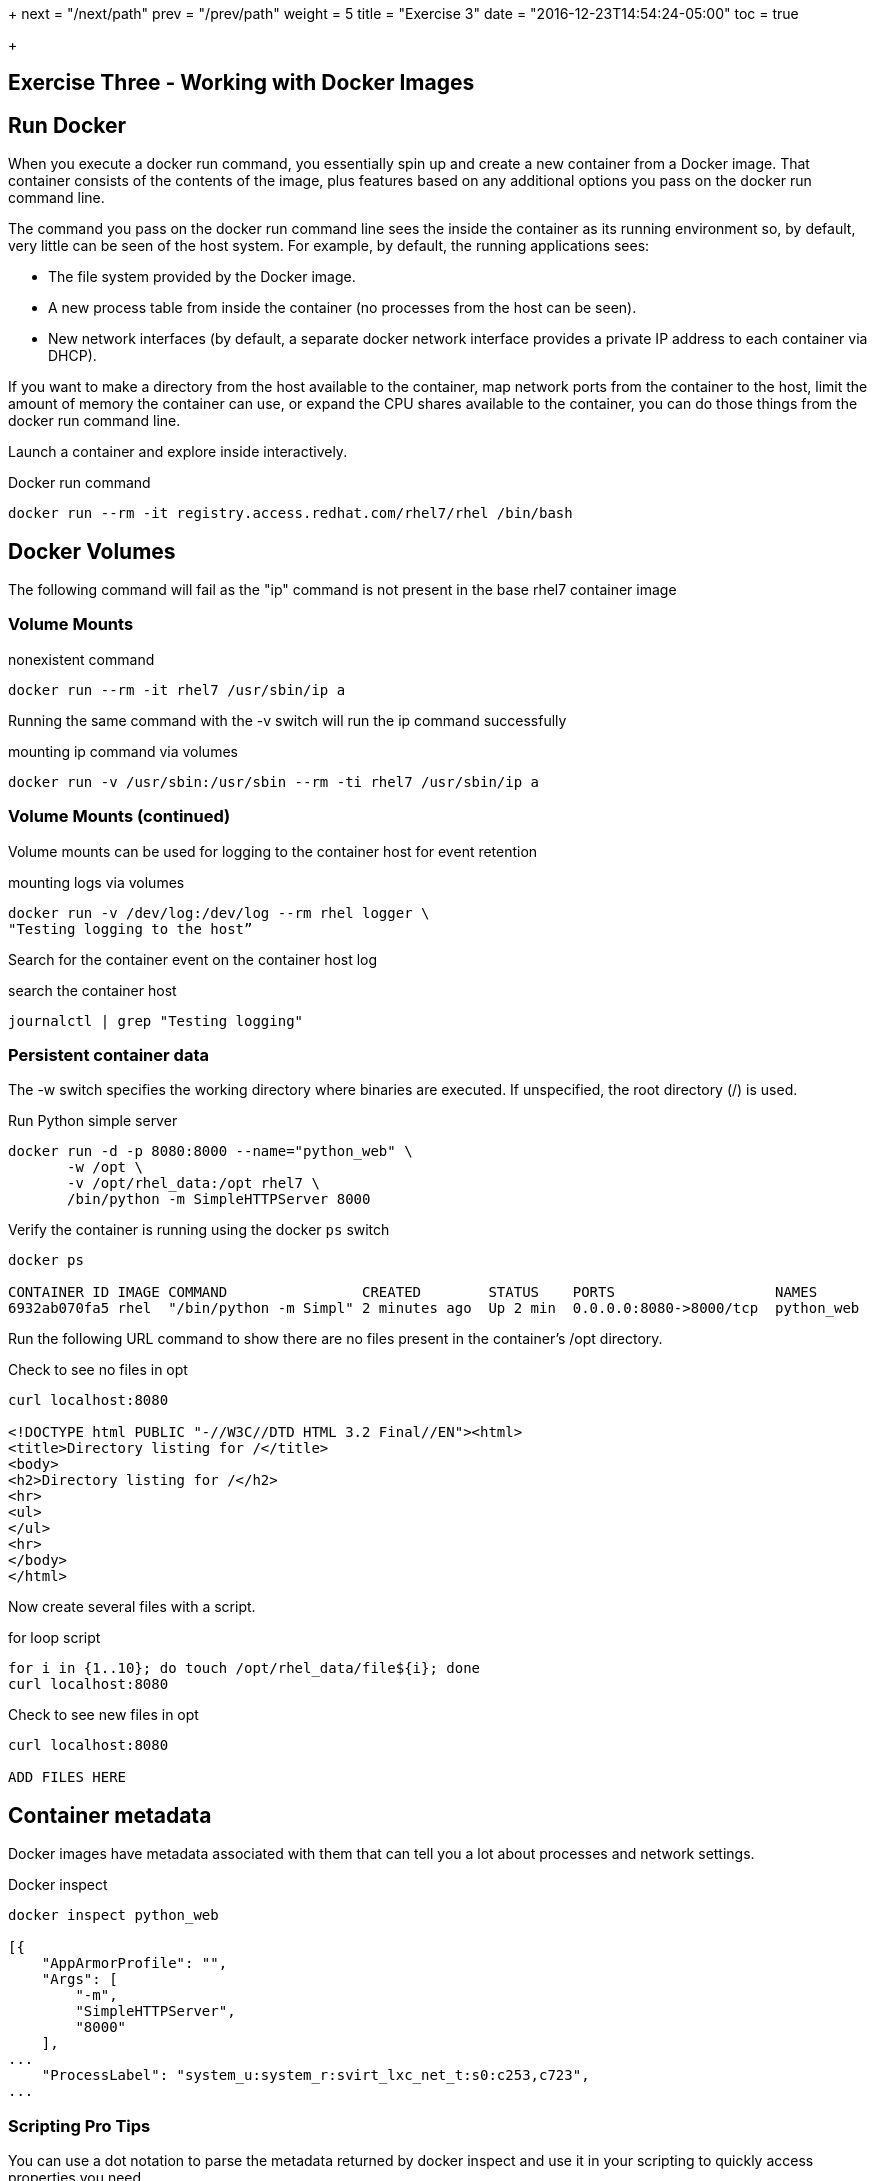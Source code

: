 +++
next = "/next/path"
prev = "/prev/path"
weight = 5
title = "Exercise 3"
date = "2016-12-23T14:54:24-05:00"
toc = true

+++

:imagesdir: ../../images

== Exercise Three - Working with Docker Images


== Run Docker

When you execute a docker run command, you essentially spin up and create a new container from a Docker image. That container consists of the contents of the image, plus features based on any additional options you pass on the docker run command line.

The command you pass on the docker run command line sees the inside the container as its running environment so, by default, very little can be seen of the host system. For example, by default, the running applications sees:

- The file system provided by the Docker image.

- A new process table from inside the container (no processes from the host can be seen).

- New network interfaces (by default, a separate docker network interface provides a private IP address to each container via DHCP).

If you want to make a directory from the host available to the container, map network ports from the container to the host, limit the amount of memory the container can use, or expand the CPU shares available to the container, you can do those things from the docker run command line.

Launch a container and explore inside interactively.

.Docker run command
[source]
----
docker run --rm -it registry.access.redhat.com/rhel7/rhel /bin/bash
----


== Docker Volumes

The following command will fail as the "ip" command is not present in the base rhel7
container image

=== Volume Mounts
.nonexistent command
[source]
----
docker run --rm -it rhel7 /usr/sbin/ip a
----

Running the same command with the -v switch will run the ip command successfully

.mounting  ip command via volumes
[source]
----
docker run -v /usr/sbin:/usr/sbin --rm -ti rhel7 /usr/sbin/ip a
----

=== Volume Mounts (continued)
Volume mounts can be used for logging to the container host for event retention

.mounting logs via volumes
[source]
----
docker run -v /dev/log:/dev/log --rm rhel logger \
"Testing logging to the host”
----

Search for the container event on the container host log

.search the container host
[source]
----
journalctl | grep "Testing logging"
----

=== Persistent container data

The -w switch specifies the working directory where binaries are executed.  If unspecified, the root directory (/) is used.

.Run Python simple server
[source]
----
docker run -d -p 8080:8000 --name="python_web" \
       -w /opt \
       -v /opt/rhel_data:/opt rhel7 \
       /bin/python -m SimpleHTTPServer 8000
----

Verify the container is running using the docker `ps` switch

[source]
----
docker ps

CONTAINER ID IMAGE COMMAND                CREATED        STATUS    PORTS                   NAMES
6932ab070fa5 rhel  "/bin/python -m Simpl" 2 minutes ago  Up 2 min  0.0.0.0:8080->8000/tcp  python_web
----

Run the following URL command to show there are no files present in the container’s
/opt directory.

.Check to see no files in opt
[source]
----
curl localhost:8080

<!DOCTYPE html PUBLIC "-//W3C//DTD HTML 3.2 Final//EN"><html>
<title>Directory listing for /</title>
<body>
<h2>Directory listing for /</h2>
<hr>
<ul>
</ul>
<hr>
</body>
</html>
----

Now create several files with a script.

.for loop script
[source]
----
for i in {1..10}; do touch /opt/rhel_data/file${i}; done
curl localhost:8080
----

.Check to see new files in opt
[source]
----
curl localhost:8080

ADD FILES HERE
----

== Container metadata

Docker images have metadata associated with them that can tell you a lot about processes and network settings.

.Docker inspect
[source]
----
docker inspect python_web

[{
    "AppArmorProfile": "",
    "Args": [
        "-m",
        "SimpleHTTPServer",
        "8000"
    ],
...
    "ProcessLabel": "system_u:system_r:svirt_lxc_net_t:s0:c253,c723",
...
----

=== Scripting Pro Tips

You can use a dot notation to parse the metadata returned by docker inspect and use it in your scripting to quickly access properties you need.

[source]
----
# docker inspect -f {{.NetworkSettings.IPAddress}} python_web

172.17.0.3

# docker run --rm –ti rhel7 bash

[root@790377e6e083 ~]# cat /proc/1/cgroup
10:hugetlb:/system.slice/docker-790377e6e083a5461b40406908d2cbb74389fadac0e2db611bf87674a1c4dc3d.scope
9:perf_event:/
8:blkio:/system.slice/docker-790377e6e083a5461b40406908d2cbb74389fadac0e2db611bf87674a1c4dc3d.scope
7:net_cls:/system.slice/docker-790377e6e083a5461b40406908d2cbb74389fadac0e2db611bf87674a1c4dc3d.scope
6:freezer:/system.slice/docker-790377e6e083a5461b40406908d2cbb74389fadac0e2db611bf87674a1c4dc3d.scope
5:devices:/system.slice/docker-790377e6e083a5461b40406908d2cbb74389fadac0e2db611bf87674a1c4dc3d.scope
4:memory:/system.slice/docker-790377e6e083a5461b40406908d2cbb74389fadac0e2db611bf87674a1c4dc3d.scope
3:cpuacct,cpu:/system.slice/docker-790377e6e083a5461b40406908d2cbb74389fadac0e2db611bf87674a1c4dc3d.scope
2:cpuset:/system.slice/docker-790377e6e083a5461b40406908d2cbb74389fadac0e2db611bf87674a1c4dc3d.scope
1:name=systemd:/system.slice/docker-790377e6e083a5461b40406908d2cbb74389fadac0e2db611bf87674a1c4dc3d.scope
----


image::redhat.svg['Red Hat']

